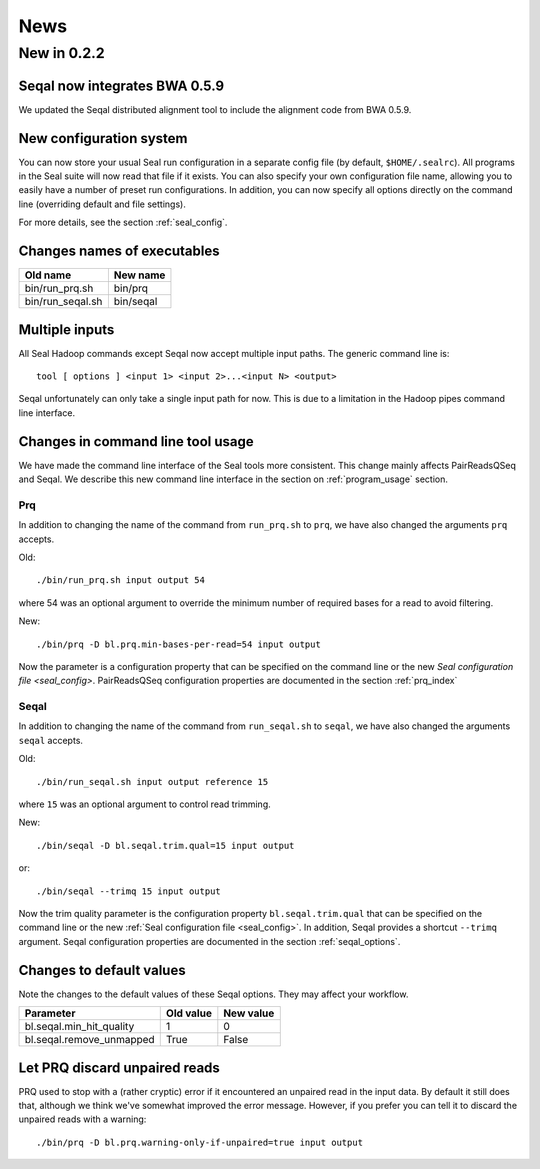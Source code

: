 .. _news:

News
===================================


New in 0.2.2
------------------

Seqal now integrates BWA 0.5.9
++++++++++++++++++++++++++++++++++++

We updated the Seqal distributed alignment tool to include the alignment code
from BWA 0.5.9.

New configuration system
+++++++++++++++++++++++++++

You can now store your usual Seal run configuration in a separate config file 
(by default, ``$HOME/.sealrc``).  All programs in the Seal suite will now read that
file if it exists.  You can also specify your own configuration file name,
allowing you to easily have a number of preset run configurations.  In 
addition, you can now specify all options directly on the command line
(overriding default and file settings).

For more details, see the section :ref:`seal_config`.



Changes names of executables
+++++++++++++++++++++++++++++

=======================  ==============
**Old name**              **New name** 
-----------------------  --------------
bin/run_prq.sh            bin/prq
bin/run_seqal.sh          bin/seqal
=======================  ==============


Multiple inputs
+++++++++++++++++++

All Seal Hadoop commands except Seqal now accept multiple input paths.  The
generic command line is::

  tool [ options ] <input 1> <input 2>...<input N> <output>

Seqal unfortunately can only take a single input path for now.  This is due to a limitation in the
Hadoop pipes command line interface.



Changes in command line tool usage
++++++++++++++++++++++++++++++++++++

We have made the command line interface of the Seal tools more consistent.  This
change mainly affects PairReadsQSeq and Seqal.  We describe this new command line interface
in the section on :ref:`program_usage` section.

Prq
........

In addition to changing the name of the command from ``run_prq.sh`` to ``prq``,
we have also changed the arguments ``prq`` accepts.

Old::

  ./bin/run_prq.sh input output 54

where 54 was an optional argument to override the minimum number of required
bases for a read to avoid filtering.

New::

  ./bin/prq -D bl.prq.min-bases-per-read=54 input output

Now the parameter is a configuration property that can 
be specified on the command line or the new `Seal configuration file <seal_config>`.  
PairReadsQSeq configuration properties are documented in the section :ref:`prq_index`


Seqal
.........

In addition to changing the name of the command from ``run_seqal.sh`` to ``seqal``,
we have also changed the arguments ``seqal`` accepts.

Old::

  ./bin/run_seqal.sh input output reference 15

where ``15`` was an optional argument to control read trimming.

New::

  ./bin/seqal -D bl.seqal.trim.qual=15 input output

or::

  ./bin/seqal --trimq 15 input output

Now the trim quality parameter is the configuration property ``bl.seqal.trim.qual`` that can 
be specified on the command line or the new :ref:`Seal configuration file <seal_config>`.  
In addition, Seqal provides a shortcut ``--trimq`` argument.
Seqal configuration properties are documented in the section :ref:`seqal_options`.



Changes to default values
+++++++++++++++++++++++++++++

Note the changes to the default values of these Seqal options.  They may affect
your workflow.

====================================  ===============  ================
**Parameter**                          **Old value**    **New value** 
------------------------------------  ---------------  ----------------
bl.seqal.min_hit_quality                     1             0
bl.seqal.remove_unmapped                   True          False
====================================  ===============  ================


Let PRQ discard unpaired reads
+++++++++++++++++++++++++++++++

PRQ used to stop with a (rather cryptic) error if it encountered an unpaired
read in the input data.  By default it still does that, although we think we've
somewhat improved the error message.  However, if you prefer you can tell it to
discard the unpaired reads with a warning::

  ./bin/prq -D bl.prq.warning-only-if-unpaired=true input output



.. _ProgramUsage: :ref:program_usage
